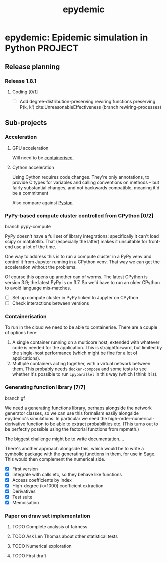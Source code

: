 #+title: epydemic
#+startup: content

* epydemic: Epidemic simulation in Python                           :PROJECT:

** Release planning

*** Release 1.8.1

**** Coding [0/1]

    - [ ] Add degree-distribution-preserving rewiring functions
      preserving P(k, k') cite:UnreasonableEffectiveness (branch
      rewiring-processes)


** Sub-projects

*** Acceleration

**** GPU acceleration

 Will need to be [[https://docs.nvidia.com/datacenter/cloud-native/container-toolkit/overview.html][containerised]].

**** Cython acceleration

     Using Cython requires code changes. They're only annotations, to
     provide C types for variables and calling conventions on methods
     -- but fairly substantial changes, and not backwards compatible,
     meaning it'd be a commitment

     Also compare against [[https://github.com/pyston/pyston][Pyston]]

*** PyPy-based compute cluster controlled from CPython [0/2]

    branch pypy-compute

    PyPy doesn't have a full set of library integrations: specifically
    it can't load scipy or matplotlib. That (especially the latter)
    makes it unsuitable for front-end use a lot of the time.

    One way to address this is to run a compute cluster in a PyPy venv
    and control it from Jupyter running in a CPython venv. That way we
    can get the acceleration without the problems.

    Of course this opens up another can of worms. The latest CPython
    is version 3.9; the latest PyPy is on 3.7. So we'd have to run an
    older CPython to avoid language mis-matches.

    - [ ] Set up compute cluster in PyPy linked to Jupyter on CPython
    - [ ] Check interactions between versions

*** Containerisation

    To run in the cloud we need to be able to containerise. There are a
    couple of options here:

    1. A single container running on a multicore host, extended with
       whatever code is needed for the application. This is
       straightforward, but limited by the single-host performance
       (which might be fine for a lot of applications).
    2. Multiple containers acting together, with a virtual network
       between them. This probably needs ~docker-compose~ and some
       tests to see whether it's possible to run ~ipyparallel~ in this
       way (which I think it is).

*** Generating function library [7/7]

    branch gf

    We need a generating functions library, perhaps alongside the
    network generator classes, so we can use this formalism easily
    alongside epydemic's simulations. In particular we need the
    high-order-numerical-derivative function to be able to extract
    probabilities etc. (This turns out to be perfectly possible using
    the factorial functions from mpmath.)

    The biggest challenge might be to write documentation....

    There's another approach alongside this, which would be to write a
    symbolic package with the generating functions in them, for use in
    Sage. This would then complement the numerical side.

    - [X] First version
    - [X] Integrate with calls etc, so they behave like functions
    - [X] Access coefficients by index
    - [X] High-degree (k=1000) coefficient extraction
    - [X] Derivatives
    - [X] Test suite
    - [X] Memoisation

*** Paper on draw set implementation

**** TODO Complete analysis of fairness
     SCHEDULED: <2021-06-04 Fri>
**** TODO Ask Len Thomas about other statistical tests
**** TODO Numerical exploration
**** TODO First draft
